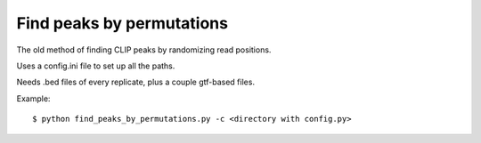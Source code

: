 Find peaks by permutations
=======

The old method of finding CLIP peaks by randomizing read positions.

Uses a config.ini file to set up all the paths.

Needs .bed files of every replicate, plus a couple gtf-based files.

Example: ::

	$ python find_peaks_by_permutations.py -c <directory with config.py>

